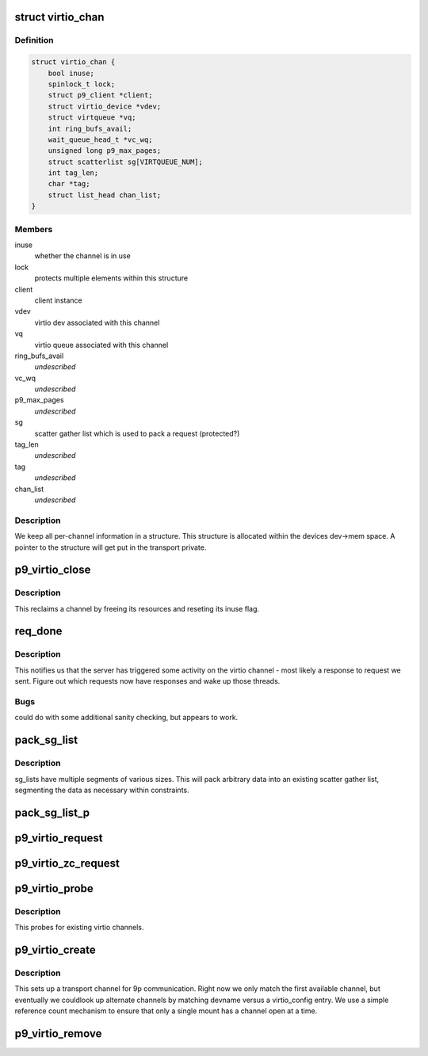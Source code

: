 .. -*- coding: utf-8; mode: rst -*-
.. src-file: net/9p/trans_virtio.c

.. _`virtio_chan`:

struct virtio_chan
==================

.. c:type:: struct virtio_chan

    per-instance transport information

.. _`virtio_chan.definition`:

Definition
----------

.. code-block:: c

    struct virtio_chan {
        bool inuse;
        spinlock_t lock;
        struct p9_client *client;
        struct virtio_device *vdev;
        struct virtqueue *vq;
        int ring_bufs_avail;
        wait_queue_head_t *vc_wq;
        unsigned long p9_max_pages;
        struct scatterlist sg[VIRTQUEUE_NUM];
        int tag_len;
        char *tag;
        struct list_head chan_list;
    }

.. _`virtio_chan.members`:

Members
-------

inuse
    whether the channel is in use

lock
    protects multiple elements within this structure

client
    client instance

vdev
    virtio dev associated with this channel

vq
    virtio queue associated with this channel

ring_bufs_avail
    *undescribed*

vc_wq
    *undescribed*

p9_max_pages
    *undescribed*

sg
    scatter gather list which is used to pack a request (protected?)

tag_len
    *undescribed*

tag
    *undescribed*

chan_list
    *undescribed*

.. _`virtio_chan.description`:

Description
-----------

We keep all per-channel information in a structure.
This structure is allocated within the devices dev->mem space.
A pointer to the structure will get put in the transport private.

.. _`p9_virtio_close`:

p9_virtio_close
===============

.. c:function:: void p9_virtio_close(struct p9_client *client)

    reclaim resources of a channel

    :param struct p9_client \*client:
        client instance

.. _`p9_virtio_close.description`:

Description
-----------

This reclaims a channel by freeing its resources and
reseting its inuse flag.

.. _`req_done`:

req_done
========

.. c:function:: void req_done(struct virtqueue *vq)

    callback which signals activity from the server

    :param struct virtqueue \*vq:
        virtio queue activity was received on

.. _`req_done.description`:

Description
-----------

This notifies us that the server has triggered some activity
on the virtio channel - most likely a response to request we
sent.  Figure out which requests now have responses and wake up
those threads.

.. _`req_done.bugs`:

Bugs
----

could do with some additional sanity checking, but appears to work.

.. _`pack_sg_list`:

pack_sg_list
============

.. c:function:: int pack_sg_list(struct scatterlist *sg, int start, int limit, char *data, int count)

    pack a scatter gather list from a linear buffer

    :param struct scatterlist \*sg:
        scatter/gather list to pack into

    :param int start:
        which segment of the sg_list to start at

    :param int limit:
        maximum segment to pack data to

    :param char \*data:
        data to pack into scatter/gather list

    :param int count:
        amount of data to pack into the scatter/gather list

.. _`pack_sg_list.description`:

Description
-----------

sg_lists have multiple segments of various sizes.  This will pack
arbitrary data into an existing scatter gather list, segmenting the
data as necessary within constraints.

.. _`pack_sg_list_p`:

pack_sg_list_p
==============

.. c:function:: int pack_sg_list_p(struct scatterlist *sg, int start, int limit, struct page **pdata, int nr_pages, size_t offs, int count)

    Just like pack_sg_list. Instead of taking a buffer, this takes a list of pages.

    :param struct scatterlist \*sg:
        scatter/gather list to pack into

    :param int start:
        which segment of the sg_list to start at

    :param int limit:
        *undescribed*

    :param struct page \*\*pdata:
        a list of pages to add into sg.

    :param int nr_pages:
        number of pages to pack into the scatter/gather list

    :param size_t offs:
        amount of data in the beginning of first page \_not\_ to pack

    :param int count:
        amount of data to pack into the scatter/gather list

.. _`p9_virtio_request`:

p9_virtio_request
=================

.. c:function:: int p9_virtio_request(struct p9_client *client, struct p9_req_t *req)

    issue a request

    :param struct p9_client \*client:
        client instance issuing the request

    :param struct p9_req_t \*req:
        request to be issued

.. _`p9_virtio_zc_request`:

p9_virtio_zc_request
====================

.. c:function:: int p9_virtio_zc_request(struct p9_client *client, struct p9_req_t *req, struct iov_iter *uidata, struct iov_iter *uodata, int inlen, int outlen, int in_hdr_len)

    issue a zero copy request

    :param struct p9_client \*client:
        client instance issuing the request

    :param struct p9_req_t \*req:
        request to be issued

    :param struct iov_iter \*uidata:
        user bffer that should be ued for zero copy read

    :param struct iov_iter \*uodata:
        user buffer that shoud be user for zero copy write

    :param int inlen:
        read buffer size

    :param int outlen:
        *undescribed*

    :param int in_hdr_len:
        *undescribed*

.. _`p9_virtio_probe`:

p9_virtio_probe
===============

.. c:function:: int p9_virtio_probe(struct virtio_device *vdev)

    probe for existence of 9P virtio channels

    :param struct virtio_device \*vdev:
        virtio device to probe

.. _`p9_virtio_probe.description`:

Description
-----------

This probes for existing virtio channels.

.. _`p9_virtio_create`:

p9_virtio_create
================

.. c:function:: int p9_virtio_create(struct p9_client *client, const char *devname, char *args)

    allocate a new virtio channel

    :param struct p9_client \*client:
        client instance invoking this transport

    :param const char \*devname:
        string identifying the channel to connect to (unused)

    :param char \*args:
        args passed from \ :c:func:`sys_mount`\  for per-transport options (unused)

.. _`p9_virtio_create.description`:

Description
-----------

This sets up a transport channel for 9p communication.  Right now
we only match the first available channel, but eventually we couldlook up
alternate channels by matching devname versus a virtio_config entry.
We use a simple reference count mechanism to ensure that only a single
mount has a channel open at a time.

.. _`p9_virtio_remove`:

p9_virtio_remove
================

.. c:function:: void p9_virtio_remove(struct virtio_device *vdev)

    clean up resources associated with a virtio device

    :param struct virtio_device \*vdev:
        virtio device to remove

.. This file was automatic generated / don't edit.

